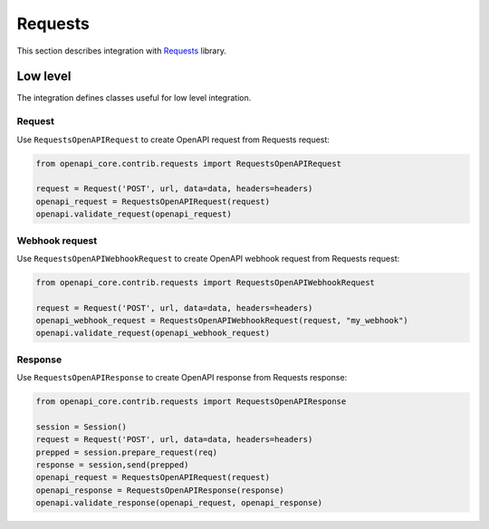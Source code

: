 Requests
========

This section describes integration with `Requests <https://requests.readthedocs.io>`__ library.

Low level
---------

The integration defines classes useful for low level integration.

Request
^^^^^^^

Use ``RequestsOpenAPIRequest`` to create OpenAPI request from Requests request:

.. code-block:: python

    from openapi_core.contrib.requests import RequestsOpenAPIRequest

    request = Request('POST', url, data=data, headers=headers)
    openapi_request = RequestsOpenAPIRequest(request)
    openapi.validate_request(openapi_request)

Webhook request
^^^^^^^^^^^^^^^

Use ``RequestsOpenAPIWebhookRequest`` to create OpenAPI webhook request from Requests request:

.. code-block:: python

    from openapi_core.contrib.requests import RequestsOpenAPIWebhookRequest

    request = Request('POST', url, data=data, headers=headers)
    openapi_webhook_request = RequestsOpenAPIWebhookRequest(request, "my_webhook")
    openapi.validate_request(openapi_webhook_request)

Response
^^^^^^^^

Use ``RequestsOpenAPIResponse`` to create OpenAPI response from Requests response:

.. code-block:: python

    from openapi_core.contrib.requests import RequestsOpenAPIResponse

    session = Session()
    request = Request('POST', url, data=data, headers=headers)
    prepped = session.prepare_request(req)
    response = session,send(prepped)
    openapi_request = RequestsOpenAPIRequest(request)
    openapi_response = RequestsOpenAPIResponse(response)
    openapi.validate_response(openapi_request, openapi_response)
